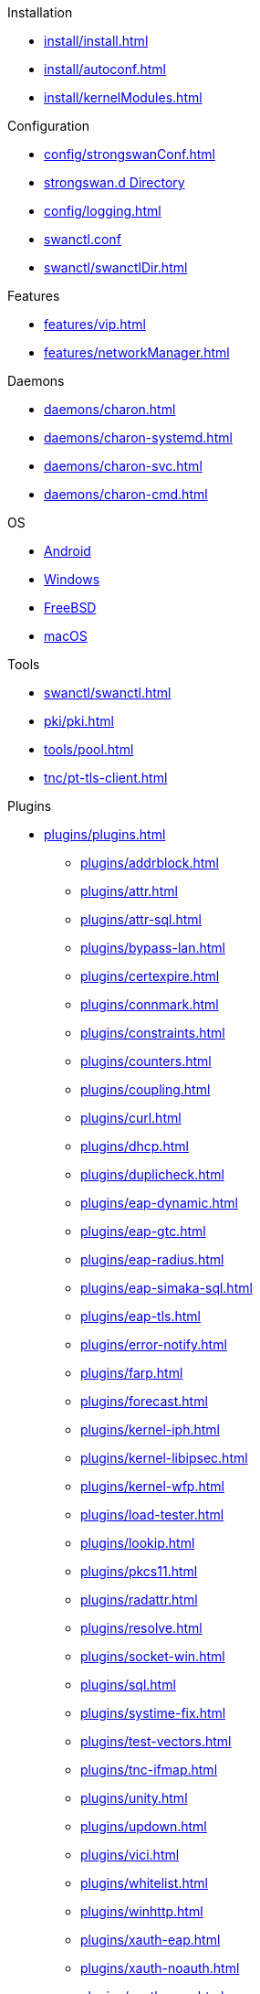 .Installation
** xref:install/install.adoc[]
** xref:install/autoconf.adoc[]
** xref:install/kernelModules.adoc[]

.Configuration
** xref:config/strongswanConf.adoc[]
** xref:config/strongswanDir.adoc[strongswan.d Directory]
** xref:config/logging.adoc[]
** xref:swanctl/swanctlConf.adoc[swanctl.conf]
** xref:swanctl/swanctlDir.adoc[]

.Features
** xref:features/vip.adoc[]
** xref:features/networkManager.adoc[]

.Daemons
** xref:daemons/charon.adoc[]
** xref:daemons/charon-systemd.adoc[]
** xref:daemons/charon-svc.adoc[]
** xref:daemons/charon-cmd.adoc[]

.OS
** xref:os/android.adoc[Android]
** xref:os/windows.adoc[Windows]
** xref:os/freebsd.adoc[FreeBSD]
** xref:os/macos.adoc[macOS]

.Tools
** xref:swanctl/swanctl.adoc[]
** xref:pki/pki.adoc[]
** xref:tools/pool.adoc[]
** xref:tnc/pt-tls-client.adoc[]

.Plugins
* xref:plugins/plugins.adoc[]
** xref:plugins/addrblock.adoc[]
** xref:plugins/attr.adoc[]
** xref:plugins/attr-sql.adoc[]
** xref:plugins/bypass-lan.adoc[]
** xref:plugins/certexpire.adoc[]
** xref:plugins/connmark.adoc[]
** xref:plugins/constraints.adoc[]
** xref:plugins/counters.adoc[]
** xref:plugins/coupling.adoc[]
** xref:plugins/curl.adoc[]
** xref:plugins/dhcp.adoc[]
** xref:plugins/duplicheck.adoc[]
** xref:plugins/eap-dynamic.adoc[]
** xref:plugins/eap-gtc.adoc[]
** xref:plugins/eap-radius.adoc[]
** xref:plugins/eap-simaka-sql.adoc[]
** xref:plugins/eap-tls.adoc[]
** xref:plugins/error-notify.adoc[]
** xref:plugins/farp.adoc[]
** xref:plugins/forecast.adoc[]
** xref:plugins/kernel-iph.adoc[]
** xref:plugins/kernel-libipsec.adoc[]
** xref:plugins/kernel-wfp.adoc[]
** xref:plugins/load-tester.adoc[]
** xref:plugins/lookip.adoc[]
** xref:plugins/pkcs11.adoc[]
** xref:plugins/radattr.adoc[]
** xref:plugins/resolve.adoc[]
** xref:plugins/socket-win.adoc[]
** xref:plugins/sql.adoc[]
** xref:plugins/systime-fix.adoc[]
** xref:plugins/test-vectors.adoc[]
** xref:plugins/tnc-ifmap.adoc[]
** xref:plugins/unity.adoc[]
** xref:plugins/updown.adoc[]
** xref:plugins/vici.adoc[]
** xref:plugins/whitelist.adoc[]
** xref:plugins/winhttp.adoc[]
** xref:plugins/xauth-eap.adoc[]
** xref:plugins/xauth-noauth.adoc[]
** xref:plugins/xauth-pam.adoc[]
* xref:plugins/pluginLoad.adoc[]

.Platform Security
* xref:tpm/tpm2.adoc[TPM 2.0]
* xref:tnc/tnc.adoc[]

.Support
* xref:support/free.adoc[]
* xref:support/commercial.adoc[]
